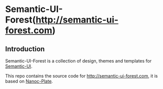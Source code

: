 [[/content/static/logo/gravatar/gravatar-128x128.png]]

* Semantic-UI-Forest(http://semantic-ui-forest.com)

** Introduction

Semantic-UI-Forest is a collection of design, themes and templates for [[http://semantic-ui.com/][Semantic-UI]].

This repo contains the source code for http://semantic-ui-forest.com, it is
based on [[https://nanoc-plate.github.io/][Nanoc-Plate]].
